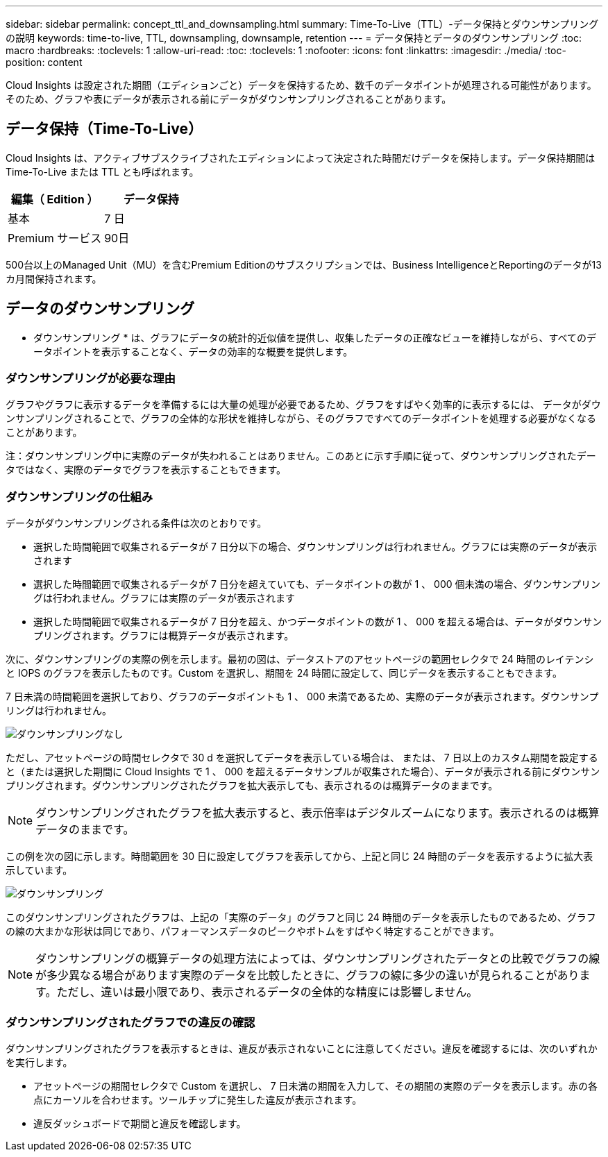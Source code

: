 ---
sidebar: sidebar 
permalink: concept_ttl_and_downsampling.html 
summary: Time-To-Live（TTL）-データ保持とダウンサンプリングの説明 
keywords: time-to-live, TTL, downsampling, downsample, retention 
---
= データ保持とデータのダウンサンプリング
:toc: macro
:hardbreaks:
:toclevels: 1
:allow-uri-read: 
:toc: 
:toclevels: 1
:nofooter: 
:icons: font
:linkattrs: 
:imagesdir: ./media/
:toc-position: content


[role="lead"]
Cloud Insights は設定された期間（エディションごと）データを保持するため、数千のデータポイントが処理される可能性があります。そのため、グラフや表にデータが表示される前にデータがダウンサンプリングされることがあります。



== データ保持（Time-To-Live）

Cloud Insights は、アクティブサブスクライブされたエディションによって決定された時間だけデータを保持します。データ保持期間は Time-To-Live または TTL とも呼ばれます。

|===
| 編集（ Edition ） | データ保持 


| 基本 | 7 日 


| Premium サービス | 90日 
|===
500台以上のManaged Unit（MU）を含むPremium Editionのサブスクリプションでは、Business IntelligenceとReportingのデータが13カ月間保持されます。



== データのダウンサンプリング

* ダウンサンプリング * は、グラフにデータの統計的近似値を提供し、収集したデータの正確なビューを維持しながら、すべてのデータポイントを表示することなく、データの効率的な概要を提供します。



=== ダウンサンプリングが必要な理由

グラフやグラフに表示するデータを準備するには大量の処理が必要であるため、グラフをすばやく効率的に表示するには、 データがダウンサンプリングされることで、グラフの全体的な形状を維持しながら、そのグラフですべてのデータポイントを処理する必要がなくなることがあります。

注：ダウンサンプリング中に実際のデータが失われることはありません。このあとに示す手順に従って、ダウンサンプリングされたデータではなく、実際のデータでグラフを表示することもできます。



=== ダウンサンプリングの仕組み

データがダウンサンプリングされる条件は次のとおりです。

* 選択した時間範囲で収集されるデータが 7 日分以下の場合、ダウンサンプリングは行われません。グラフには実際のデータが表示されます
* 選択した時間範囲で収集されるデータが 7 日分を超えていても、データポイントの数が 1 、 000 個未満の場合、ダウンサンプリングは行われません。グラフには実際のデータが表示されます
* 選択した時間範囲で収集されるデータが 7 日分を超え、かつデータポイントの数が 1 、 000 を超える場合は、データがダウンサンプリングされます。グラフには概算データが表示されます。


次に、ダウンサンプリングの実際の例を示します。最初の図は、データストアのアセットページの範囲セレクタで 24 時間のレイテンシと IOPS のグラフを表示したものです。Custom を選択し、期間を 24 時間に設定して、同じデータを表示することもできます。

7 日未満の時間範囲を選択しており、グラフのデータポイントも 1 、 000 未満であるため、実際のデータが表示されます。ダウンサンプリングは行われません。

image:Charts_NoDownsample.png["ダウンサンプリングなし"]

ただし、アセットページの時間セレクタで 30 d を選択してデータを表示している場合は、 または、 7 日以上のカスタム期間を設定すると（または選択した期間に Cloud Insights で 1 、 000 を超えるデータサンプルが収集された場合）、データが表示される前にダウンサンプリングされます。ダウンサンプリングされたグラフを拡大表示しても、表示されるのは概算データのままです。


NOTE: ダウンサンプリングされたグラフを拡大表示すると、表示倍率はデジタルズームになります。表示されるのは概算データのままです。

この例を次の図に示します。時間範囲を 30 日に設定してグラフを表示してから、上記と同じ 24 時間のデータを表示するように拡大表示しています。

image:Charts_Downsampled.png["ダウンサンプリング"]

このダウンサンプリングされたグラフは、上記の「実際のデータ」のグラフと同じ 24 時間のデータを表示したものであるため、グラフの線の大まかな形状は同じであり、パフォーマンスデータのピークやボトムをすばやく特定することができます。


NOTE: ダウンサンプリングの概算データの処理方法によっては、ダウンサンプリングされたデータとの比較でグラフの線が多少異なる場合があります実際のデータを比較したときに、グラフの線に多少の違いが見られることがあります。ただし、違いは最小限であり、表示されるデータの全体的な精度には影響しません。



=== ダウンサンプリングされたグラフでの違反の確認

ダウンサンプリングされたグラフを表示するときは、違反が表示されないことに注意してください。違反を確認するには、次のいずれかを実行します。

* アセットページの期間セレクタで Custom を選択し、 7 日未満の期間を入力して、その期間の実際のデータを表示します。赤の各点にカーソルを合わせます。ツールチップに発生した違反が表示されます。
* 違反ダッシュボードで期間と違反を確認します。

